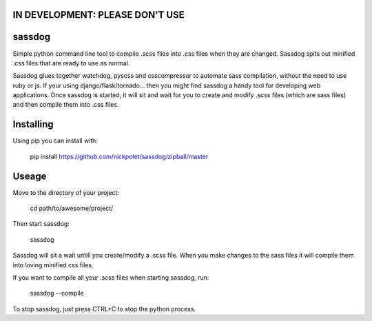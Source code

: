 IN DEVELOPMENT: PLEASE DON'T USE
--------------------------------
sassdog
-------


Simple python command line tool to compile .scss files into .css files when they are changed. Sassdog spits out minified .css files that are ready to use as normal.

Sassdog glues together watchdog, pyscss and csscompressor to automate sass compilation, without the need to use ruby or js. If your using django/flask/tornado... then you might find sassdog a handy tool for developing web applications. Once sassdog is started, it will sit and wait for you to create and modify .scss files (which are sass files) and then compile them into .css files.


Installing
----------
Using pip you can install with:

	pip install https://github.com/nickpolet/sassdog/zipball/master

Useage
------
Move to the directory of your project:

	cd path/to/awesome/project/

Then start sassdog:

	sassdog

Sassdog will sit a wait untill you create/modify a .scss file. When you make changes to the sass files it will compile them into loving minified css files.

If you want to compile all your .scss files when starting sassdog, run:

	sassdog --compile

To stop sassdog, just press CTRL+C to stop the python process.
